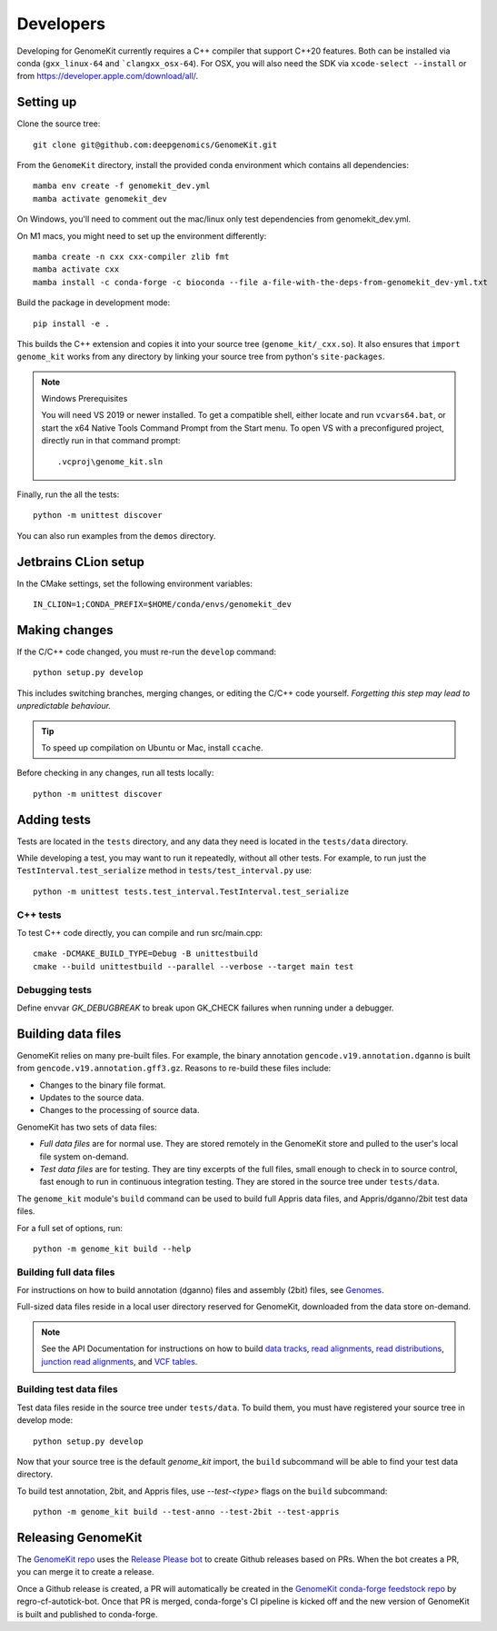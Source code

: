 .. _develop:

==========
Developers
==========

Developing for GenomeKit currently requires a C++ compiler that support C++20 features. Both can be installed via conda (``gxx_linux-64`` and ```clangxx_osx-64``). For OSX, you will also need the SDK via ``xcode-select --install`` or from https://developer.apple.com/download/all/.

Setting up
----------

Clone the source tree::

    git clone git@github.com:deepgenomics/GenomeKit.git

From the ``GenomeKit`` directory, install the provided conda environment which
contains all dependencies::

    mamba env create -f genomekit_dev.yml
    mamba activate genomekit_dev

On Windows, you'll need to comment out the mac/linux only test dependencies from genomekit_dev.yml.

On M1 macs, you might need to set up the environment differently::

    mamba create -n cxx cxx-compiler zlib fmt
    mamba activate cxx
    mamba install -c conda-forge -c bioconda --file a-file-with-the-deps-from-genomekit_dev-yml.txt

Build the package in development mode::

    pip install -e .

This builds the C++ extension and copies it into
your source tree (``genome_kit/_cxx.so``).
It also ensures that ``import genome_kit`` works from any directory
by linking your source tree from python's ``site-packages``.

.. note:: Windows Prerequisites

    You will need VS 2019 or newer installed. To get a compatible shell, either locate 
    and run ``vcvars64.bat``, or start the x64 Native Tools Command Prompt from the
    Start menu.
    To open VS with a preconfigured project, directly run in that command prompt::

        .vcproj\genome_kit.sln

Finally, run the all the tests::

    python -m unittest discover

You can also run examples from the ``demos`` directory.


Jetbrains CLion setup
--------------

In the CMake settings, set the following environment variables::

    IN_CLION=1;CONDA_PREFIX=$HOME/conda/envs/genomekit_dev


Making changes
--------------

If the C/C++ code changed, you must re-run the ``develop`` command::

    python setup.py develop

This includes switching branches, merging changes, or editing the C/C++ code
yourself. *Forgetting this step may lead to unpredictable behaviour.*

.. tip:: To speed up compilation on Ubuntu or Mac, install ``ccache``.

Before checking in any changes, run all tests locally::

    python -m unittest discover


Adding tests
------------

Tests are located in the ``tests`` directory, and any data they need
is located in the ``tests/data`` directory.

While developing a test, you may want to run it repeatedly, without
all other tests.
For example, to run just the ``TestInterval.test_serialize`` method in
``tests/test_interval.py`` use::

    python -m unittest tests.test_interval.TestInterval.test_serialize

C++ tests
^^^^^^^^^

To test C++ code directly, you can compile and run src/main.cpp::

    cmake -DCMAKE_BUILD_TYPE=Debug -B unittestbuild
    cmake --build unittestbuild --parallel --verbose --target main test

Debugging tests
^^^^^^^^^^^^^^^

Define envvar `GK_DEBUGBREAK` to break upon GK_CHECK failures when running
under a debugger.


Building data files
-------------------

GenomeKit relies on many pre-built files.
For example, the binary annotation ``gencode.v19.annotation.dganno``
is built from ``gencode.v19.annotation.gff3.gz``.
Reasons to re-build these files include:

* Changes to the binary file format.
* Updates to the source data.
* Changes to the processing of source data.

GenomeKit has two sets of data files:

* *Full data files* are for normal use.
  They are stored remotely in the GenomeKit store
  and pulled to the user's local file system on-demand.

* *Test data files* are for testing.
  They are tiny excerpts of the full files, small enough
  to check in to source control, fast enough to run in
  continuous integration testing.
  They are stored in the source tree under ``tests/data``.

The ``genome_kit`` module's ``build`` command can be used to build full
Appris data files, and Appris/dganno/2bit test data files.

For a full set of options, run::

    python -m genome_kit build --help


Building full data files
^^^^^^^^^^^^^^^^^^^^^^^^

For instructions on how to build annotation (dganno) files and assembly
(2bit) files, see `Genomes <genomes.html>`_.

Full-sized data files reside in a local user directory reserved
for GenomeKit, downloaded from the data store on-demand.

.. note:: See the API Documentation for instructions on how to build
    `data tracks <api.html#genometrackbuilder>`_,
    `read alignments <api.html#genome_kit.ReadAlignments.build_ralign>`_,
    `read distributions <api.html#genome_kit.ReadDistributions.build_rdist>`_,
    `junction read alignments <api.html#genome_kit.JReadAlignments.build_jralign>`_,
    and `VCF tables <api.html#genome_kit.VCFTable.build_vcfbin>`_.


Building test data files
^^^^^^^^^^^^^^^^^^^^^^^^

Test data files reside in the source tree under ``tests/data``.
To build them, you must have registered your source tree in
develop mode::

    python setup.py develop

Now that your source tree is the default `genome_kit` import,
the ``build`` subcommand will be able to find
your test data directory.

To build test annotation, 2bit, and Appris files, use `--test-<type>`
flags on the ``build`` subcommand::

    python -m genome_kit build --test-anno --test-2bit --test-appris


Releasing GenomeKit
-------------------

The `GenomeKit repo <https://github.com/deepgenomics/GenomeKit>`__ uses
the `Release Please bot <https://github.com/googleapis/release-please>`__
to create Github releases based on PRs. When the bot creates a PR, you can
merge it to create a release.

Once a Github release is created, a PR will automatically be created in
the `GenomeKit conda-forge feedstock repo <https://github.com/conda-forge/genomekit-feedstock>`__
by regro-cf-autotick-bot. Once that PR is merged, conda-forge's CI
pipeline is kicked off and the new version of GenomeKit is built and published
to conda-forge.
